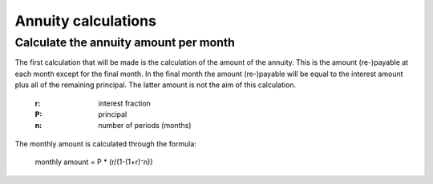 .. _annuitycalculations:

Annuity calculations
=====================

.. _annuityamount:

Calculate the annuity amount per month
--------------------------------------

The first calculation that will be made is the calculation of the amount of the annuity. This is the amount (re-)payable at each month except for the final month. In the final month the amount (re-)payable will be equal to the interest amount plus all of the remaining principal. The latter amount is not the aim of this calculation.

    :r: interest fraction
    :P: principal
    :n: number of periods (months)

The monthly amount is calculated through the formula:

    monthly amount = P * (r/(1-(1+r)⁻n))
